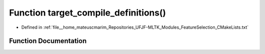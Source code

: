 .. _exhale_function_FeatureSelection_2CMakeLists_8txt_1a1976e3da1ff946ffcdaa5a3b50ada361:

Function target_compile_definitions()
=====================================

- Defined in :ref:`file__home_mateuscmarim_Repositories_UFJF-MLTK_Modules_FeatureSelection_CMakeLists.txt`


Function Documentation
----------------------


.. doxygenfunction:: target_compile_definitions()
